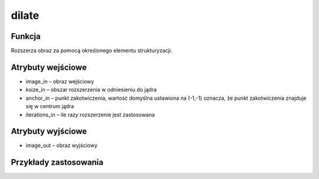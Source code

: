 ﻿dilate
=================
.. image:: http://kube.pl/wp-content/uploads/2018/03/dilate_1.png

Funkcja
-------

Rozszerza obraz za pomocą określonego elementu strukturyzacji.


Atrybuty wejściowe
------------------

- image_in – obraz wejściowy
- ksize_in – obszar rozszerzenia w odniesieniu do jądra
- anchor_in – punkt zakotwiczenia, wartość domyślna ustawiona na (-1,-1) oznacza, że punkt zakotwiczenia znajduje się w centrum jądra
- iterations_in – ile razy rozszerzenie jest zastosowana

Atrybuty wyjściowe
------------------

- image_out – obraz wyjściowy


Przykłady zastosowania
----------------------
.. image:: http://kube.pl/wp-content/uploads/2018/03/dilate_2.png